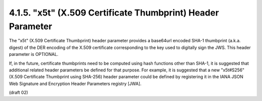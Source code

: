 4.1.5.  "x5t" (X.509 Certificate Thumbprint) Header Parameter
^^^^^^^^^^^^^^^^^^^^^^^^^^^^^^^^^^^^^^^^^^^^^^^^^^^^^^^^^^^^^^^^^^^^^^^^^^^^^

The "x5t" (X.509 Certificate Thumbprint) header parameter provides 
a base64url encoded SHA-1 thumbprint (a.k.a. digest) 
of the DER encoding of the X.509 certificate corresponding 
to the key used to digitally sign the JWS.  
This header parameter is OPTIONAL.

If, in the future, certificate thumbprints need to be computed 
using hash functions other than SHA-1, 
it is suggested that additional related header parameters 
be defined for that purpose.  
For example, 
it is suggested that a new "x5t#S256" 
(X.509 Certificate Thumbprint using SHA-256) header parameter 
could be defined by registering it 
in the IANA JSON Web Signature and Encryption Header Parameters registry [JWA].

(draft 02)
